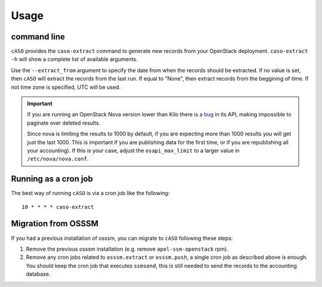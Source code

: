 ..
      Copyright 2015 Spanish National Research Council

      Licensed under the Apache License, Version 2.0 (the "License"); you may
      not use this file except in compliance with the License. You may obtain
      a copy of the License at

          http://www.apache.org/licenses/LICENSE-2.0

      Unless required by applicable law or agreed to in writing, software
      distributed under the License is distributed on an "AS IS" BASIS, WITHOUT
      WARRANTIES OR CONDITIONS OF ANY KIND, either express or implied. See the
      License for the specific language governing permissions and limitations
      under the License.

========
Usage
========

command line
------------

``cASO`` provides the ``caso-extract`` command to generate new records from
your OpenStack deployment.
``caso-extract -h`` will show a complete list of available arguments.

Use the ``--extract_from`` argument to specify the date from when the records
should be extracted. If no value is set, then ``cASO`` will extract the records
from the last run. If equal to "None", then extract records from the beggining
of time.  If not time zone is specified, UTC will be used.

.. important::
   If you are running an OpenStack Nova version lower than Kilo there is a
   `bug <https://bugs.launchpad.net/nova/+bug/1398086>`_ in its API, making
   impossible to paginate over deleted results.

   Since nova is limiting the results to 1000 by default, if you are expecting
   more than 1000 results you will get just the last 1000.  This is important
   if you are publishing data for the first time, or if you are republishing
   all your accounting). If this is your case, adjust the ``osapi_max_limit``
   to a larger value in ``/etc/nova/nova.conf``.

Running as a cron job
---------------------

The best way of running ``cASO`` is via a cron job like the following::

    10 * * * * caso-extract

Migration from OSSSM
--------------------

If you had a previous installation of osssm, you can migrate to ``cASO``
following these steps:

#. Remove the previous osssm installation (e.g. remove ``apel-ssm-openstack`` rpm).
#. Remove any cron jobs related to ``osssm.extract`` or ``osssm.push``, a single
   cron job as described above is enough. You should keep the cron job that executes
   ``ssmsend``, this is still needed to send the records to the accounting database.

